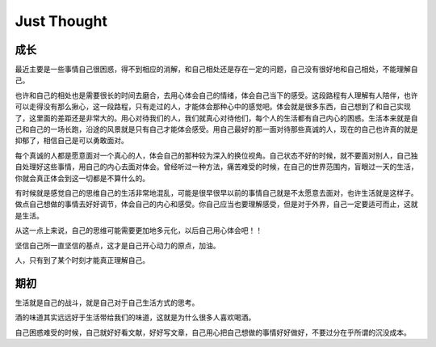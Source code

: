 Just Thought
====================

成长
--------------
最近主要是一些事情自己很困惑，得不到相应的消解，和自己相处还是存在一定的问题，自己没有很好地和自己相处，不能理解自己。

也许和自己的相处也是需要很长的时间去磨合，去用心体会自己的情绪，体会自己当下的感受。这段路程有人理解有人陪伴，也许可以走得没有那么揪心，这一段路程，只有走过的人，才能体会那种心中的感觉吧。体会就是很多东西，自己想到了和自己实现了，这里面的差距还是非常大的。用心对待我们的人，我们就真心对待他们，每个人的生活都有自己内心的困惑。生活本来就是自己和自己的一场长跑，沿途的风景就是只有自己才能体会感受。用自己最好的那一面对待那些真诚的人，现在的自己也许真的就是抑郁了，相信自己是可以勇敢面对。

每个真诚的人都是愿意面对一个真心的人，体会自己的那种较为深入的换位视角。自己状态不好的时候，就不要面对别人，自己独自处理好这些事情，用自己的内心去面对体会。曾经听过一种方法，痛苦难受的时候，在自己的世界范围内，盲眼过一天的生活，你就会真正体会到这一切都是不算什么的。

有时候就是感觉自己的思维自己的生活非常地混乱，可能是很早很早以前的事情自己就是不太愿意去面对，也许生活就是这样子。做点自己想做的事情去好好调节，体会自己的内心和感受。你自己应当也要理解感受，但是对于外界，自己一定要适可而止，这就是生活。

从这一点上来说，自己的思维可能需要更加地多元化，以后自己用心体会吧！！

坚信自己所一直坚信的基点，这才是自己开心动力的原点，加油。

人，只有到了某个时刻才能真正理解自己。

.. note:
    对于研究工作，自己一定要全身心地投入进去，不要去注意外界的事物，将自己的所有思考点集中在自己的研究问题上，不要在意其他的想法，形成后台思考问题的解决办法。
    
    记住自己当初出发时候的原因，自己当初为什么要出发，形成自己最有效的思考方式和研究习惯，知道自己的研究感觉，体会自己对一个问题的思考和判断，体会自己对问题的分析和思考判断。在一种最单纯的状态下，找到自己的独特的研究思路和研究感觉，体会增加那种对问题的核心思考感觉。
    
    为自己后来的研究工作=打下相应的基础和思路，体会值对于问题的思考模式，形成自己问题研究思路。

期初
--------------
生活就是自己的战斗，就是自己对于自己生活方式的思考。

酒的味道其实远远好于生活带给我们的味道，这就是为什么很多人喜欢喝酒。

自己困惑难受的时候，自己就好好看文献，好好写文章，自己用心把自己想做的事情好好做好，不要过分在乎所谓的沉没成本。
